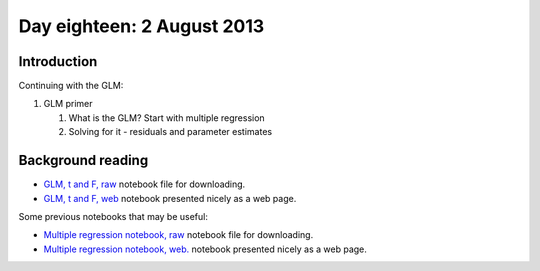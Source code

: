 ###########################
Day eighteen: 2 August 2013
###########################

************
Introduction
************

Continuing with the GLM:

#. GLM primer

   #. What is the GLM? Start with multiple regression
   #. Solving for it - residuals and parameter estimates

******************
Background reading
******************

* `GLM, t and F, raw
  <https://raw.github.com/practical-neuroimaging/pna-notebooks/master/GLM_t_F.ipynb>`_
  notebook file for downloading.
* `GLM, t and F, web
  <http://nbviewer.ipython.org/urls/raw.github.com/practical-neuroimaging/pna-notebooks/master/GLM_t_F.ipynb>`_
  notebook presented nicely as a web page.

Some previous notebooks that may be useful:

* `Multiple regression notebook, raw
  <https://github.com/jbpoline/bayfmri/blob/master/notebooks/005-Simple-Linear-Regression.ipynb>`_
  notebook file for downloading.
* `Multiple regression notebook, web.
  <http://nbviewer.ipython.org/urls/raw.github.com/jbpoline/bayfmri/master/notebooks/005-Simple-Linear-Regression.ipynb>`_
  notebook presented nicely as a web page.
